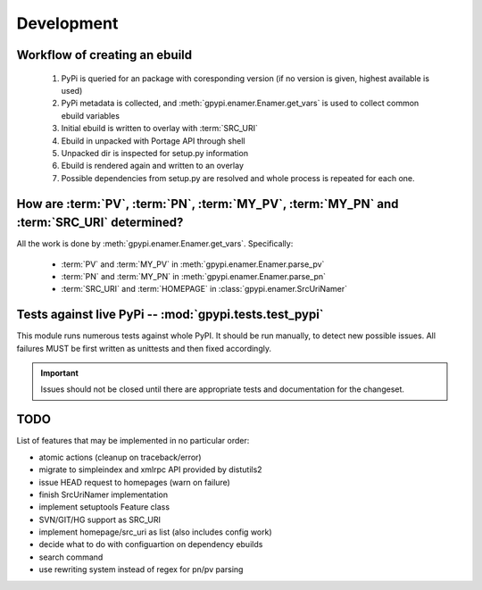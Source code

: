 Development
===========


Workflow of creating an ebuild
******************************

    #. PyPi is queried for an package with coresponding version (if no version is given,
       highest available is used)

    #. PyPi metadata is collected, and :meth:`gpypi.enamer.Enamer.get_vars` is used to collect
       common ebuild variables

    #. Initial ebuild is written to overlay with :term:`SRC_URI`

    #. Ebuild in unpacked with Portage API through shell

    #. Unpacked dir is inspected for setup.py information

    #. Ebuild is rendered again and written to an overlay

    #. Possible dependencies from setup.py are resolved and whole process is repeated for each one.


How are :term:`PV`, :term:`PN`, :term:`MY_PV`, :term:`MY_PN` and :term:`SRC_URI` determined?
**********************************************************************************************

All the work is done by :meth:`gpypi.enamer.Enamer.get_vars`. Specifically:

    * :term:`PV` and :term:`MY_PV` in :meth:`gpypi.enamer.Enamer.parse_pv`
    * :term:`PN` and :term:`MY_PN` in :meth:`gpypi.enamer.Enamer.parse_pn`
    * :term:`SRC_URI` and :term:`HOMEPAGE` in :class:`gpypi.enamer.SrcUriNamer`


Tests against live PyPi -- :mod:`gpypi.tests.test_pypi`
*********************************************************

This module runs numerous tests against whole PyPI. It should be run manually, 
to detect new possible issues. All failures MUST be first written as unittests
and then fixed accordingly.

.. important:: 
    
    Issues should not be closed until there are appropriate tests
    and documentation for the changeset.


TODO
********************************************************

List of features that may be implemented in no particular order:

* atomic actions (cleanup on traceback/error)

* migrate to simpleindex and xmlrpc API provided by distutils2

* issue HEAD request to homepages (warn on failure)

* finish SrcUriNamer implementation

* implement setuptools Feature class

* SVN/GIT/HG support as SRC_URI

* implement homepage/src_uri as list (also includes config work)

* decide what to do with configuartion on dependency ebuilds

* search command

* use rewriting system instead of regex for pn/pv parsing
